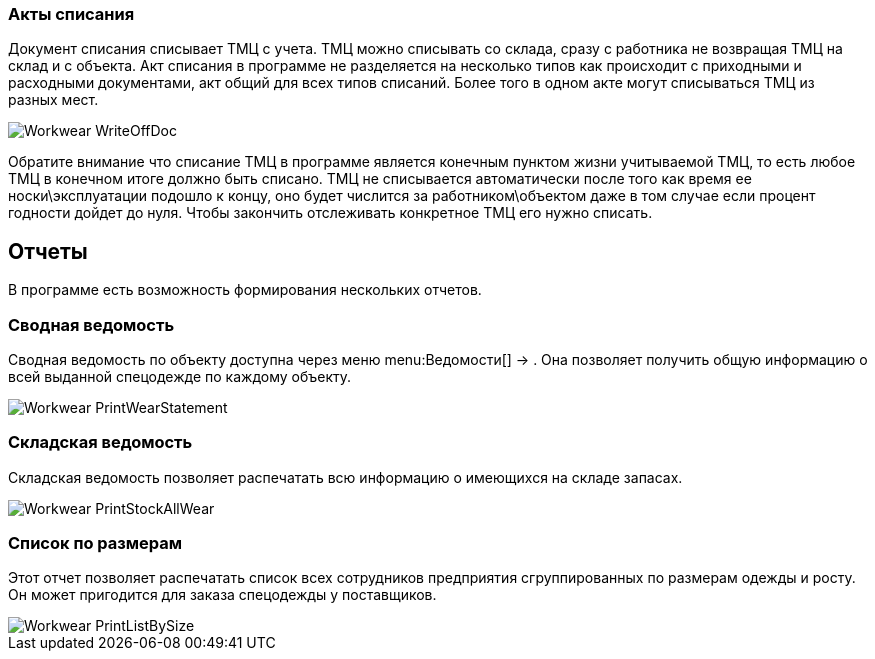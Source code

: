

=== Акты списания

Документ списания списывает ТМЦ с учета.
ТМЦ можно списывать со склада, сразу с работника не возвращая ТМЦ на склад и с объекта.
Акт списания в программе не разделяется на несколько типов как происходит с приходными и расходными документами, акт общий для всех типов списаний.
Более того в одном акте могут списываться ТМЦ из разных мест.


image::Workwear_WriteOffDoc.png[]

Обратите внимание что списание ТМЦ в программе является конечным пунктом жизни учитываемой ТМЦ, то есть любое ТМЦ в конечном итоге должно быть списано.
ТМЦ не списывается автоматически после того как время ее носки\эксплуатации подошло к концу, оно будет числится за работником\объектом даже в том случае если процент годности дойдет до нуля.
Чтобы закончить отслеживать конкретное ТМЦ его нужно списать.

== Отчеты

В программе есть возможность формирования нескольких отчетов.

[[_reportsummarystatement]]
=== Сводная ведомость

Сводная ведомость по объекту доступна через меню menu:Ведомости[] -> 
// <guimenuitem>Сводная ведомость</guimenuitem>
$$.$$
Она позволяет получить общую информацию о всей выданной спецодежде по каждому объекту.


image::Workwear_PrintWearStatement.png[]


=== Складская ведомость

Складская ведомость позволяет распечатать всю информацию о имеющихся на складе запасах.


image::Workwear_PrintStockAllWear.png[]


=== Список по размерам

Этот отчет позволяет распечатать список всех сотрудников предприятия сгруппированных по размерам одежды и росту.
Он может пригодится для заказа спецодежды у поставщиков.


image::Workwear_PrintListBySize.png[]
